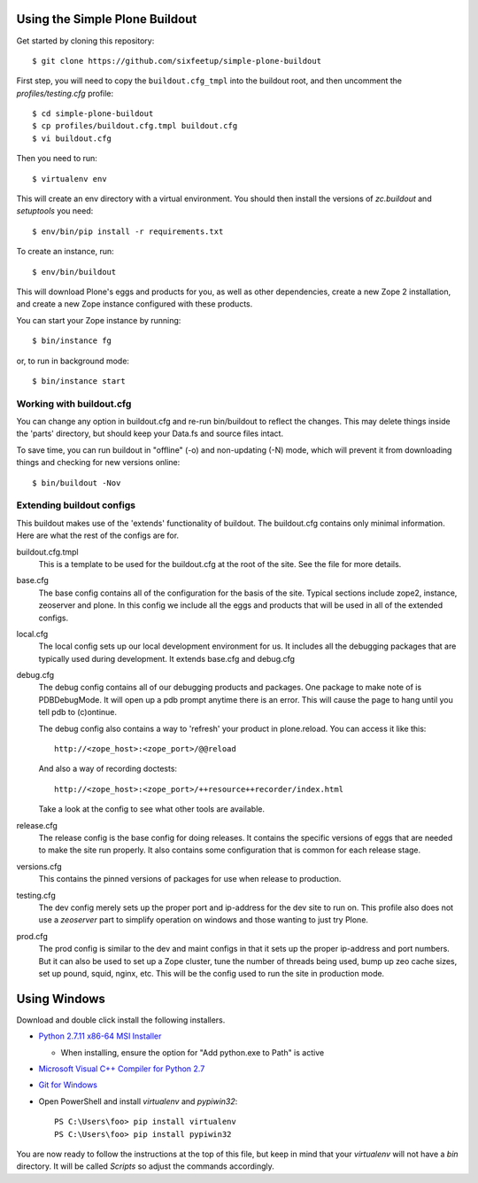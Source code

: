 ===============================
Using the Simple Plone Buildout
===============================
 
Get started by cloning this repository::

 $ git clone https://github.com/sixfeetup/simple-plone-buildout

First step, you will need to copy the ``buildout.cfg_tmpl`` into the
buildout root, and then uncomment the `profiles/testing.cfg` profile::

 $ cd simple-plone-buildout
 $ cp profiles/buildout.cfg.tmpl buildout.cfg
 $ vi buildout.cfg

Then you need to run::

 $ virtualenv env
 
This will create an env directory with a virtual environment. You should then
install the versions of `zc.buildout` and `setuptools` you need::

 $ env/bin/pip install -r requirements.txt

To create an instance, run::

 $ env/bin/buildout
 
This will download Plone's eggs and products for you, as well as other 
dependencies, create a new Zope 2 installation, and create a new Zope instance
configured with these products.

You can start your Zope instance by running::

 $ bin/instance fg
 
or, to run in background mode::

 $ bin/instance start
 

Working with buildout.cfg
-------------------------

You can change any option in buildout.cfg and re-run bin/buildout to reflect
the changes. This may delete things inside the 'parts' directory, but should
keep your Data.fs and source files intact.

To save time, you can run buildout in "offline" (-o) and non-updating (-N)
mode, which will prevent it from downloading things and checking for new
versions online::

 $ bin/buildout -Nov

Extending buildout configs
--------------------------

This buildout makes use of the 'extends' functionality of buildout.  The
buildout.cfg contains only minimal information.  Here are what the rest of the
configs are for.

buildout.cfg.tmpl
  This is a template to be used for the buildout.cfg at the root of the
  site. See the file for more details.

base.cfg
  The base config contains all of the configuration for the basis of the site.
  Typical sections include zope2, instance, zeoserver and plone.  In this
  config we include all the eggs and products that will be used in all of the
  extended configs.

local.cfg
  The local config sets up our local development environment for us.  It
  includes all the debugging packages that are typically used during
  development.  It extends base.cfg and debug.cfg

debug.cfg
  The debug config contains all of our debugging products and packages. One
  package to make note of is PDBDebugMode.  It will open up a pdb prompt
  anytime there is an error.  This will cause the page to hang until you tell
  pdb to (c)ontinue.
  
  The debug config also contains a way to 'refresh' your product in
  plone.reload.  You can access it like this::
  
    http://<zope_host>:<zope_port>/@@reload
  
  And also a way of recording doctests::
  
    http://<zope_host>:<zope_port>/++resource++recorder/index.html
  
  Take a look at the config to see what other tools are available.

release.cfg
  The release config is the base config for doing releases.  It contains the
  specific versions of eggs that are needed to make the site run properly.  It
  also contains some configuration that is common for each release stage.

versions.cfg
  This contains the pinned versions of packages for use when release to production.

testing.cfg
  The dev config merely sets up the proper port and ip-address for the dev
  site to run on. This profile also does not use a `zeoserver` part to simplify
  operation on windows and those wanting to just try Plone.

prod.cfg
  The prod config is similar to the dev and maint configs in that it sets up
  the proper ip-address and port numbers.  But it can also be used to set up a
  Zope cluster, tune the number of threads being used, bump up zeo cache
  sizes, set up pound, squid, nginx, etc.  This will be the config used to run
  the site in production mode.

=============
Using Windows
=============

Download and double click install the following installers.

* `Python 2.7.11 x86-64 MSI Installer <https://www.python.org/downloads/release/python-2711>`_

  * When installing, ensure the option for "Add python.exe to Path" is active

* `Microsoft Visual C++ Compiler for Python 2.7 <http://aka.ms/vcpython27>`_
* `Git for Windows <https://git-for-windows.github.io>`_
* Open PowerShell and install `virtualenv` and `pypiwin32`::

    PS C:\Users\foo> pip install virtualenv
    PS C:\Users\foo> pip install pypiwin32

You are now ready to follow the instructions at the top of this file, but keep in mind that your `virtualenv` will not have a `bin` directory. It will be called `Scripts` so adjust the commands accordingly.
